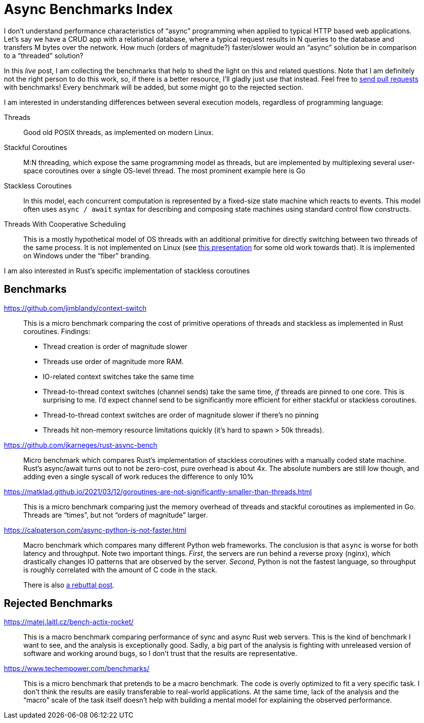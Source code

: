 = Async Benchmarks Index

I don't understand performance characteristics of "`async`" programming when applied to typical HTTP based web applications.
Let's say we have a CRUD app with a relational database, where a typical request results in N queries to the database and transfers M bytes over the network.
How much (orders of magnitude?) faster/slower would an "`async`" solution be in comparison to a "`threaded`" solution?

In this _live_ post, I am collecting the benchmarks that help to shed the light on this and related questions.
Note that I am definitely not the right person to do this work, so, if there is a better resource, I'll gladly just use that instead.
Feel free to https://github.com/matklad/matklad.github.io/edit/master/_posts/2021-03-22-async-benchmarks-index.adoc[send pull requests] with benchmarks!
Every benchmark will be added, but some might go to the rejected section.

I am interested in understanding differences between several execution models, regardless of programming language:

Threads::
Good old POSIX threads, as implemented on modern Linux.

Stackful Coroutines::
M:N threading, which expose the same programming model as threads, but are implemented by multiplexing several user-space coroutines over a single OS-level thread.
The most prominent example here is Go

Stackless Coroutines::
In this model, each concurrent computation is represented by a fixed-size state machine which reacts to events.
This model often uses `async / await` syntax for describing and composing state machines using standard control flow constructs.

Threads With Cooperative Scheduling::
This is a mostly hypothetical model of OS threads with an additional primitive for directly switching between two threads of the same process.
It is not implemented on Linux (see https://www.youtube.com/watch?v=KXuZi9aeGTw[this presentation] for some old work towards that).
It is implemented on Windows under the "`fiber`" branding.

I am also interested in Rust's specific implementation of stackless coroutines

== Benchmarks

https://github.com/jimblandy/context-switch::
This is a micro benchmark comparing the cost of primitive operations of threads and stackless as implemented in Rust coroutines.
Findings:

* Thread creation is order of magnitude slower
* Threads use order of magnitude more RAM.
* IO-related context switches take the same time
* Thread-to-thread context switches (channel sends) take the same time, _if_ threads are pinned to one core.
  This is surprising to me.
  I'd expect channel send to be significantly more efficient for either stackful or stackless coroutines.
* Thread-to-thread context switches are order of magnitude slower if there's no pinning
* Threads hit non-memory resource limitations quickly (it's hard to spawn > 50k threads).

https://github.com/jkarneges/rust-async-bench::
Micro benchmark which compares Rust's implementation of stackless coroutines with a manually coded state machine.
Rust's async/await turns out to not be zero-cost, pure overhead is about 4x.
The absolute numbers are still low though, and adding even a single syscall of work reduces the difference to only 10%

https://matklad.github.io/2021/03/12/goroutines-are-not-significantly-smaller-than-threads.html::
This is a micro benchmark comparing just the memory overhead of threads and stackful coroutines as implemented in Go.
Threads are "`times`", but not "`orders of magnitude`" larger.

https://calpaterson.com/async-python-is-not-faster.html::
Macro benchmark which compares many different Python web frameworks.
The conclusion is that `async` is worse for both latency and throughput.
Note two important things.
_First_, the servers are run behind a reverse proxy (nginx), which drastically changes IO patterns that are observed by the server.
_Second_, Python is not the fastest language, so throughput is roughly correlated with the amount of C code in the stack.
+
There is also https://blog.miguelgrinberg.com/post/ignore-all-web-performance-benchmarks-including-this-one[a rebuttal post].

== Rejected Benchmarks

https://matej.laitl.cz/bench-actix-rocket/::
This is a macro benchmark comparing performance of sync and async Rust web servers.
This is the kind of benchmark I want to see, and the analysis is exceptionally good.
Sadly, a big part of the analysis is fighting with unreleased version of software and working around bugs, so I don't trust that the results are representative.

https://www.techempower.com/benchmarks/::
This is a micro benchmark that pretends to be a macro benchmark.
The code is overly optimized to fit a very specific task.
I don't think the results are easily transferable to real-world applications.
At the same time, lack of the analysis and the "`macro`" scale of the task itself doesn't help with building a mental model for explaining the observed performance.
